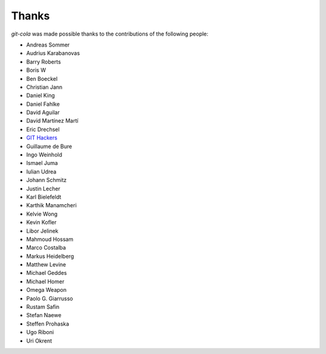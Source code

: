 Thanks
======
`git-cola` was made possible thanks to the contributions of the following people:

* Andreas Sommer
* Audrius Karabanovas
* Barry Roberts
* Boris W
* Ben Boeckel
* Christian Jann
* Daniel King
* Daniel Fahlke
* David Aguilar
* David Martínez Martí
* Eric Drechsel
* `GIT Hackers <http://git-scm.com/about>`_
* Guillaume de Bure
* Ingo Weinhold
* Ismael Juma
* Iulian Udrea
* Johann Schmitz
* Justin Lecher
* Karl Bielefeldt
* Karthik Manamcheri
* Kelvie Wong
* Kevin Kofler
* Libor Jelinek
* Mahmoud Hossam
* Marco Costalba
* Markus Heidelberg
* Matthew Levine
* Michael Geddes
* Michael Homer
* Omega Weapon
* Paolo G. Giarrusso
* Rustam Safin
* Stefan Naewe
* Steffen Prohaska
* Ugo Riboni
* Uri Okrent
